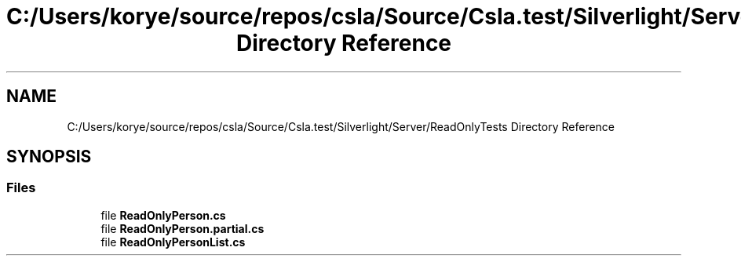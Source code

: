 .TH "C:/Users/korye/source/repos/csla/Source/Csla.test/Silverlight/Server/ReadOnlyTests Directory Reference" 3 "Wed Jul 21 2021" "Version 5.4.2" "CSLA.NET" \" -*- nroff -*-
.ad l
.nh
.SH NAME
C:/Users/korye/source/repos/csla/Source/Csla.test/Silverlight/Server/ReadOnlyTests Directory Reference
.SH SYNOPSIS
.br
.PP
.SS "Files"

.in +1c
.ti -1c
.RI "file \fBReadOnlyPerson\&.cs\fP"
.br
.ti -1c
.RI "file \fBReadOnlyPerson\&.partial\&.cs\fP"
.br
.ti -1c
.RI "file \fBReadOnlyPersonList\&.cs\fP"
.br
.in -1c
